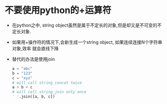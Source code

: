 * 不要使用python的+运算符
  + 在python之中, string object虽然是属于不定长的对象,但是却又是不可变的不定长对象.
  + 如果用+操作符的情况下,会新生成一个string object, 如果连续连接N个字符串对象,效率
    就会直线下降
  + 替代的办法是使用join
    #+begin_src python
      a = "abc"
      b = "123"
      c = "xyz"
      # will call string_concat twice
      a + b + c
      # will call string_join only once
      ' '.join([a, b, c])
    #+end_src
